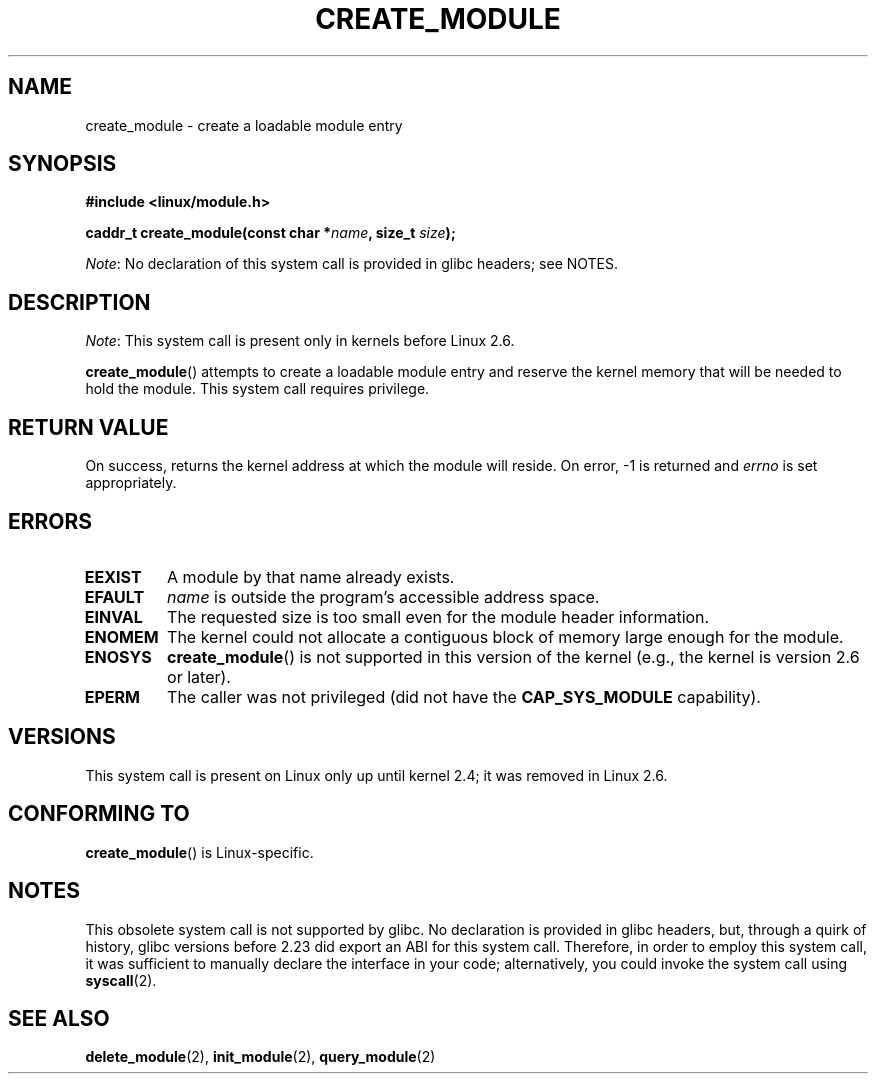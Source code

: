 .\" Copyright (C) 1996 Free Software Foundation, Inc.
.\"
.\" %%%LICENSE_START(GPL_NOVERSION_ONELINE)
.\" This file is distributed according to the GNU General Public License.
.\" %%%LICENSE_END
.\"
.\" 2006-02-09, some reformatting by Luc Van Oostenryck; some
.\" reformatting and rewordings by mtk
.\"
.TH CREATE_MODULE 2 2016-03-15 "Linux" "Linux Programmer's Manual"
.SH NAME
create_module \- create a loadable module entry
.SH SYNOPSIS
.nf
.B #include <linux/module.h>
.sp
.BI "caddr_t create_module(const char *" name ", size_t " size );
.fi

.IR Note :
No declaration of this system call is provided in glibc headers; see NOTES.
.SH DESCRIPTION
.IR Note :
This system call is present only in kernels before Linux 2.6.

.BR create_module ()
attempts to create a loadable module entry and reserve the kernel memory
that will be needed to hold the module.
This system call requires privilege.
.SH RETURN VALUE
On success, returns the kernel address at which the module will reside.
On error, \-1 is returned and
.I errno
is set appropriately.
.SH ERRORS
.TP
.B EEXIST
A module by that name already exists.
.TP
.B EFAULT
.I name
is outside the program's accessible address space.
.TP
.B EINVAL
The requested size is too small even for the module header information.
.TP
.B ENOMEM
The kernel could not allocate a contiguous block of memory large
enough for the module.
.TP
.B ENOSYS
.BR create_module ()
is not supported in this version of the kernel
(e.g., the kernel is version 2.6 or later).
.TP
.B EPERM
The caller was not privileged
(did not have the
.B CAP_SYS_MODULE
capability).
.SH VERSIONS
This system call is present on Linux only up until kernel 2.4;
it was removed in Linux 2.6.
.\" Removed in Linux 2.5.48
.SH CONFORMING TO
.BR create_module ()
is Linux-specific.
.SH NOTES
This obsolete system call is not supported by glibc.
No declaration is provided in glibc headers, but, through a quirk of history,
glibc versions before 2.23 did export an ABI for this system call.
Therefore, in order to employ this system call,
it was sufficient to manually declare the interface in your code;
alternatively, you could invoke the system call using
.BR syscall (2).
.SH SEE ALSO
.BR delete_module (2),
.BR init_module (2),
.BR query_module (2)
